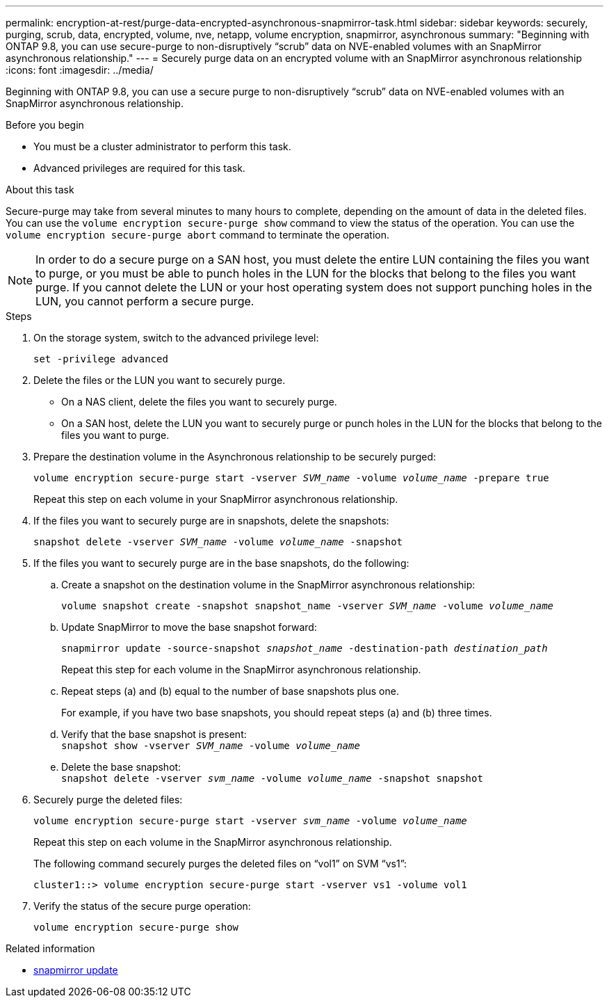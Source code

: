 ---
permalink: encryption-at-rest/purge-data-encrypted-asynchronous-snapmirror-task.html
sidebar: sidebar
keywords: securely, purging, scrub, data, encrypted, volume, nve, netapp, volume encryption, snapmirror, asynchronous
summary: "Beginning with ONTAP 9.8, you can use secure-purge to non-disruptively “scrub” data on NVE-enabled volumes with an SnapMirror asynchronous relationship."
---
= Securely purge data on an encrypted volume with an SnapMirror asynchronous relationship
:icons: font
:imagesdir: ../media/

[.lead]
Beginning with ONTAP 9.8, you can use a secure purge to non-disruptively "`scrub`" data on NVE-enabled volumes with an SnapMirror asynchronous relationship.

.Before you begin

* You must be a cluster administrator to perform this task.
* Advanced privileges are required for this task.

.About this task

Secure-purge may take from several minutes to many hours to complete, depending on the amount of data in the deleted files. You can use the `volume encryption secure-purge show` command to view the status of the operation. You can use the `volume encryption secure-purge abort` command to terminate the operation.

[NOTE]
In order to do a secure purge on a SAN host, you must delete the entire LUN containing the files you want to purge, or you must be able to punch holes in the LUN for the blocks that belong to the files you want purge. If you cannot delete the LUN or your host operating system does not support punching holes in the LUN, you cannot perform a secure purge.

.Steps

. On the storage system, switch to the advanced privilege level:
+
`set -privilege advanced`
. Delete the files or the LUN you want to securely purge.
 ** On a NAS client, delete the files you want to securely purge.
 ** On a SAN host, delete the LUN you want to securely purge or punch holes in the LUN for the blocks that belong to the files you want to purge.
. Prepare the destination volume in the Asynchronous relationship to be securely purged:
+
`volume encryption secure-purge start -vserver _SVM_name_ -volume _volume_name_ -prepare true`
+
Repeat this step on each volume in your SnapMirror asynchronous relationship.

. If the files you want to securely purge are in snapshots, delete the snapshots:
+
`snapshot delete -vserver _SVM_name_ -volume _volume_name_ -snapshot`
. If the files you want to securely purge are in the base snapshots, do the following:
.. Create a snapshot on the destination volume in the SnapMirror asynchronous relationship:
+
`volume snapshot create -snapshot snapshot_name -vserver _SVM_name_ -volume _volume_name_`
.. Update SnapMirror to move the base snapshot forward:
+
`snapmirror update -source-snapshot _snapshot_name_ -destination-path _destination_path_`
+
Repeat this step for each volume in the SnapMirror asynchronous relationship.

.. Repeat steps (a) and (b) equal to the number of base snapshots plus one.
+
For example, if you have two base snapshots, you should repeat steps (a) and (b) three times.

.. Verify that the base snapshot is present:
 +
`snapshot show -vserver _SVM_name_ -volume _volume_name_`
.. Delete the base snapshot:
 +
`snapshot delete -vserver _svm_name_ -volume _volume_name_ -snapshot snapshot`
. Securely purge the deleted files:
+
`volume encryption secure-purge start -vserver _svm_name_ -volume _volume_name_`
+
Repeat this step on each volume in the SnapMirror asynchronous relationship.
+
The following command securely purges the deleted files on "`vol1`" on SVM "`vs1`":
+
----
cluster1::> volume encryption secure-purge start -vserver vs1 -volume vol1
----

. Verify the status of the secure purge operation:
+
`volume encryption secure-purge show`

.Related information
* link:https://docs.netapp.com/us-en/ontap-cli/snapmirror-update.html[snapmirror update^]


// 2025 July 17, ONTAPDOC-2960
// 2024-Aug-30, ONTAPDOC-2346
// BURT 1374208, 10 NOV 2021
